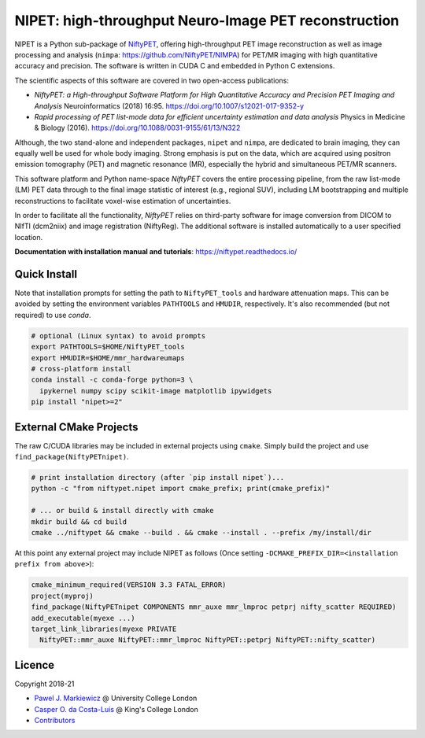 ===========================================================
NIPET: high-throughput Neuro-Image PET reconstruction
===========================================================

|Docs| |Version| |Downloads| |Py-Versions| |DOI| |Licence| |Tests|

NIPET is a Python sub-package of NiftyPET_, offering high-throughput PET image reconstruction as well as image processing and analysis (``nimpa``: https://github.com/NiftyPET/NIMPA) for PET/MR imaging with high quantitative accuracy and precision. The software is written in CUDA C and embedded in Python C extensions.

.. _NiftyPET: https://github.com/NiftyPET/NiftyPET

The scientific aspects of this software are covered in two open-access publications:

* *NiftyPET: a High-throughput Software Platform for High Quantitative Accuracy and Precision PET Imaging and Analysis* Neuroinformatics (2018) 16:95. https://doi.org/10.1007/s12021-017-9352-y

* *Rapid processing of PET list-mode data for efficient uncertainty estimation and data analysis* Physics in Medicine & Biology (2016). https://doi.org/10.1088/0031-9155/61/13/N322

Although, the two stand-alone and independent packages, ``nipet`` and ``nimpa``, are dedicated to brain imaging, they can equally well be used for whole body imaging.  Strong emphasis is put on the data, which are acquired using positron emission tomography (PET) and magnetic resonance (MR), especially the hybrid and simultaneous PET/MR scanners.

This software platform and Python name-space *NiftyPET* covers the entire processing pipeline, from the raw list-mode (LM) PET data through to the final image statistic of interest (e.g., regional SUV), including LM bootstrapping and multiple reconstructions to facilitate voxel-wise estimation of uncertainties.

In order to facilitate all the functionality, *NiftyPET* relies on third-party software for image conversion from DICOM to NIfTI (dcm2niix) and image registration (NiftyReg).  The additional software is installed automatically to a user specified location.

**Documentation with installation manual and tutorials**: https://niftypet.readthedocs.io/

Quick Install
~~~~~~~~~~~~~

Note that installation prompts for setting the path to ``NiftyPET_tools`` and
hardware attenuation maps. This can be avoided by setting the environment
variables ``PATHTOOLS`` and ``HMUDIR``, respectively.
It's also recommended (but not required) to use `conda`.

.. code:: sh

    # optional (Linux syntax) to avoid prompts
    export PATHTOOLS=$HOME/NiftyPET_tools
    export HMUDIR=$HOME/mmr_hardwareumaps
    # cross-platform install
    conda install -c conda-forge python=3 \
      ipykernel numpy scipy scikit-image matplotlib ipywidgets
    pip install "nipet>=2"

External CMake Projects
~~~~~~~~~~~~~~~~~~~~~~~

The raw C/CUDA libraries may be included in external projects using ``cmake``.
Simply build the project and use ``find_package(NiftyPETnipet)``.

.. code:: sh

    # print installation directory (after `pip install nipet`)...
    python -c "from niftypet.nipet import cmake_prefix; print(cmake_prefix)"

    # ... or build & install directly with cmake
    mkdir build && cd build
    cmake ../niftypet && cmake --build . && cmake --install . --prefix /my/install/dir

At this point any external project may include NIPET as follows
(Once setting ``-DCMAKE_PREFIX_DIR=<installation prefix from above>``):

.. code:: cmake

    cmake_minimum_required(VERSION 3.3 FATAL_ERROR)
    project(myproj)
    find_package(NiftyPETnipet COMPONENTS mmr_auxe mmr_lmproc petprj nifty_scatter REQUIRED)
    add_executable(myexe ...)
    target_link_libraries(myexe PRIVATE
      NiftyPET::mmr_auxe NiftyPET::mmr_lmproc NiftyPET::petprj NiftyPET::nifty_scatter)

Licence
~~~~~~~

|Licence| |DOI|

Copyright 2018-21

- `Pawel J. Markiewicz <https://github.com/pjmark>`__ @ University College London
- `Casper O. da Costa-Luis <https://github.com/casperdcl>`__ @ King's College London
- `Contributors <https://github.com/NiftyPET/NIPET/graphs/contributors>`__

.. |Docs| image:: https://readthedocs.org/projects/niftypet/badge/?version=latest
   :target: https://niftypet.readthedocs.io/en/latest/?badge=latest
.. |DOI| image:: https://zenodo.org/badge/DOI/10.5281/zenodo.4417680.svg
   :target: https://doi.org/10.5281/zenodo.4417680
.. |Licence| image:: https://img.shields.io/pypi/l/nipet.svg?label=licence
   :target: https://github.com/NiftyPET/NIPET/blob/master/LICENCE
.. |Tests| image:: https://img.shields.io/github/workflow/status/NiftyPET/NIPET/Test?logo=GitHub
   :target: https://github.com/NiftyPET/NIPET/actions
.. |Downloads| image:: https://img.shields.io/pypi/dm/nipet.svg?logo=pypi&logoColor=white&label=PyPI%20downloads
   :target: https://pypi.org/project/nipet
.. |Version| image:: https://img.shields.io/pypi/v/nipet.svg?logo=python&logoColor=white
   :target: https://github.com/NiftyPET/NIPET/releases
.. |Py-Versions| image:: https://img.shields.io/pypi/pyversions/nipet.svg?logo=python&logoColor=white
   :target: https://pypi.org/project/nipet
